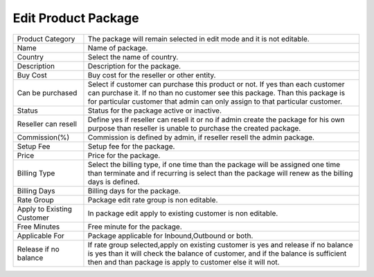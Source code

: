 =======================
Edit Product Package
=======================

.. image:: /Images/edit_product_package.png



================================  ===============================================================================================================================================================================================================================================
  
  Product Category     			  The package will remain selected in edit mode and it is not editable.
								 
  Name           		     	  Name of package.
					  
  Country          		 	  	  Select the name of country.

  Description            		  Description for the package.

  Buy Cost      				  Buy cost for the reseller or other entity.

  Can be purchased         	  	  Select if customer can purchase this product or not. If yes than each customer can purchase it. If no than no customer see this package. Than this package is for particular customer that admin can only assign to that particular customer.

  Status						  Status for the package active or inactive.
  
  Reseller can resell			  Define yes if reseller can resell it or no if admin create the package for his own purpose than reseller is unable to purchase the created package.
  
  Commission(%)					  Commission is defined by admin, if reseller resell the admin package.
  
  Setup Fee						  Setup fee for the package.
  
  Price							  Price for the package.
  
  Billing Type					  Select the billing type, if one time than the package will be assigned one time than terminate and if recurring is select than the package will renew as the billing days is defined.
  
  Billing Days					  Billing days for the package.
  
  Rate Group 					  Package edit rate group is non editable.
  
  Apply to Existing Customer	  In package edit apply to existing customer is non editable.
  
  Free Minutes					  Free minute for the package.
  
  Applicable For				  Package applicable for Inbound,Outbound or both.
  
  Release if no balance			  If rate group selected,apply on existing customer is yes and release if no balance is yes than it will check the balance of customer, and if the balance is sufficient  then and than package is apply to customer else it will not.
  
================================  ===============================================================================================================================================================================================================================================



  
  
  
  
